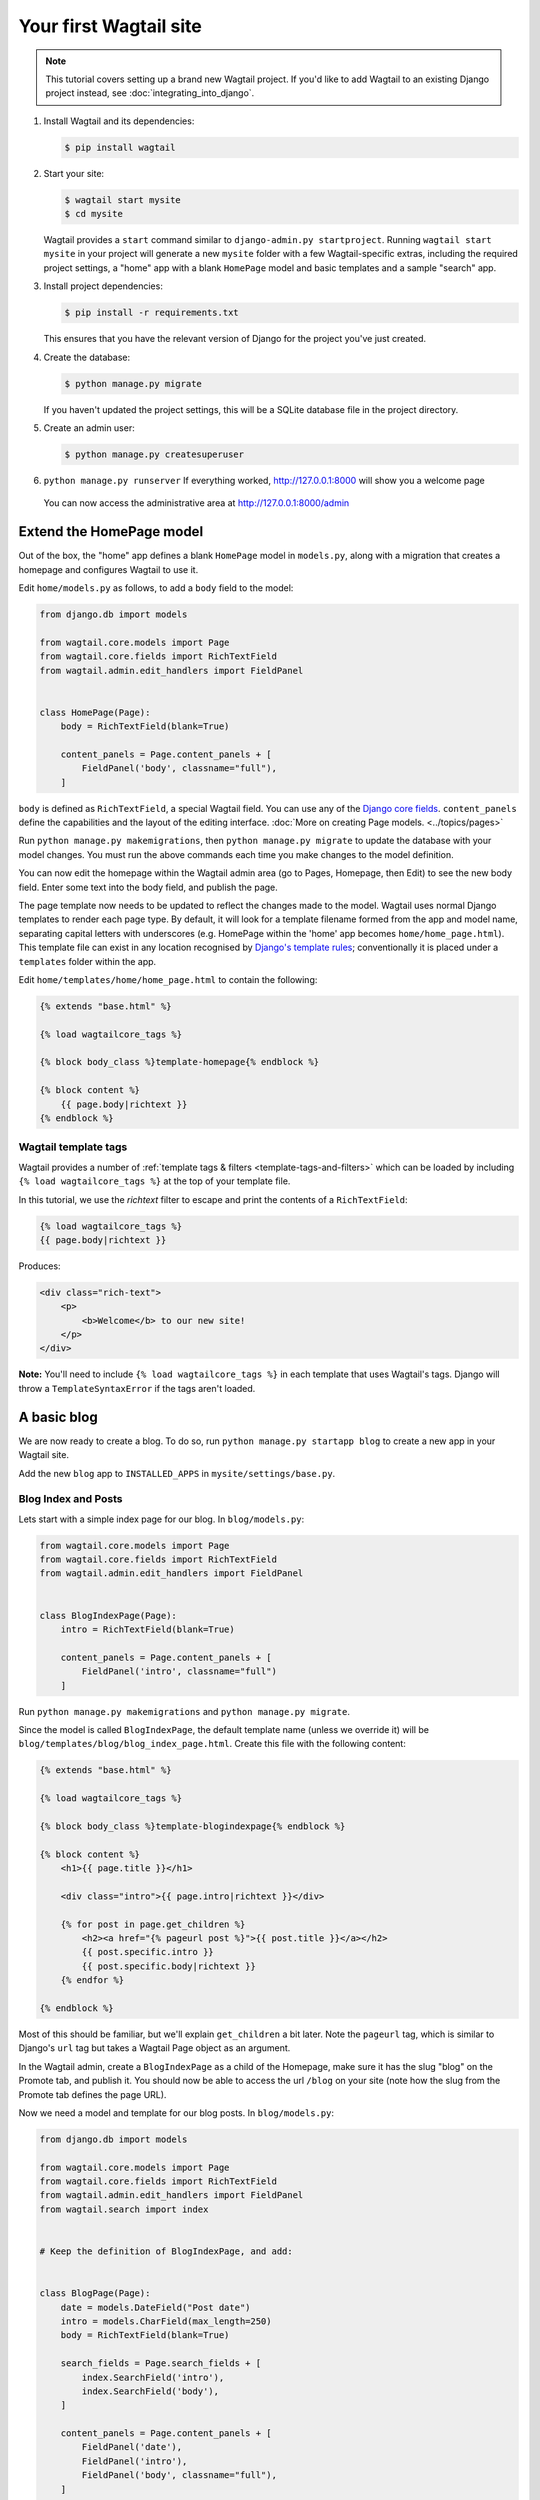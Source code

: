 Your first Wagtail site
=======================

.. note::
   This tutorial covers setting up a brand new Wagtail project. If you'd like to add Wagtail to an existing Django project instead, see :doc:`integrating_into_django`.

1. Install Wagtail and its dependencies:

   .. code-block:: console

       $ pip install wagtail

2. Start your site:

   .. code-block:: console

       $ wagtail start mysite
       $ cd mysite

   Wagtail provides a ``start`` command similar to
   ``django-admin.py startproject``. Running ``wagtail start mysite`` in
   your project will generate a new ``mysite`` folder with a few
   Wagtail-specific extras, including the required project settings, a
   "home" app with a blank ``HomePage`` model and basic templates and a sample
   "search" app.

3. Install project dependencies:

   .. code-block:: console

       $ pip install -r requirements.txt

   This ensures that you have the relevant version of Django for the project you've just created.

4. Create the database:

   .. code-block:: console

       $ python manage.py migrate

   If you haven't updated the project settings, this will be a SQLite
   database file in the project directory.

5. Create an admin user:

   .. code-block:: console

       $ python manage.py createsuperuser

6. ``python manage.py runserver`` If everything worked,
   http://127.0.0.1:8000 will show you a welcome page

   .. figure:: ../_static/images/tutorial/tutorial_1.png
      :alt: Wagtail welcome message

   You can now access the administrative area at http://127.0.0.1:8000/admin

   .. figure:: ../_static/images/tutorial/tutorial_2.png
      :alt: Administrative screen

Extend the HomePage model
-------------------------

Out of the box, the "home" app defines a blank ``HomePage`` model in ``models.py``, along with a migration that creates a homepage and configures Wagtail to use it.

Edit ``home/models.py`` as follows, to add a ``body`` field to the model:

.. code-block:: python

    from django.db import models

    from wagtail.core.models import Page
    from wagtail.core.fields import RichTextField
    from wagtail.admin.edit_handlers import FieldPanel


    class HomePage(Page):
        body = RichTextField(blank=True)

        content_panels = Page.content_panels + [
            FieldPanel('body', classname="full"),
        ]

``body`` is defined as ``RichTextField``, a special Wagtail field. You
can use any of the `Django core fields <https://docs.djangoproject.com/en/1.11/ref/models/fields/>`__. ``content_panels`` define the
capabilities and the layout of the editing interface. :doc:`More on creating Page models. <../topics/pages>`

Run ``python manage.py makemigrations``, then
``python manage.py migrate`` to update the database with your model
changes. You must run the above commands each time you make changes to
the model definition.

You can now edit the homepage within the Wagtail admin area (go to Pages, Homepage, then Edit) to see the new body field. Enter some text into the body field, and publish the page.

The page template now needs to be updated to reflect the changes made
to the model. Wagtail uses normal Django templates to render each page
type. By default, it will look for a template filename formed from the app and model name,
separating capital letters with underscores (e.g. HomePage within the 'home' app becomes
``home/home_page.html``). This template file can exist in any location recognised by
`Django's template rules <https://docs.djangoproject.com/en/1.11/intro/tutorial03/#write-views-that-actually-do-something>`__; conventionally it is placed under a ``templates`` folder within the app.

Edit ``home/templates/home/home_page.html`` to contain the following:

.. code-block:: html+django

    {% extends "base.html" %}

    {% load wagtailcore_tags %}

    {% block body_class %}template-homepage{% endblock %}

    {% block content %}
        {{ page.body|richtext }}
    {% endblock %}

.. figure:: ../_static/images/tutorial/tutorial_3.png
   :alt: Updated homepage


Wagtail template tags
~~~~~~~~~~~~~~~~~~~~~

Wagtail provides a number of :ref:`template tags & filters <template-tags-and-filters>`
which can be loaded by including ``{% load wagtailcore_tags %}`` at the top of
your template file.

In this tutorial, we use the `richtext` filter to escape and print the contents
of a ``RichTextField``:

.. code-block:: html+django

    {% load wagtailcore_tags %}
    {{ page.body|richtext }}

Produces:

.. code-block:: html

    <div class="rich-text">
        <p>
            <b>Welcome</b> to our new site!
        </p>
    </div>

**Note:** You'll need to include ``{% load wagtailcore_tags %}`` in each
template that uses Wagtail's tags. Django will throw a ``TemplateSyntaxError``
if the tags aren't loaded.


A basic blog
------------

We are now ready to create a blog. To do so, run
``python manage.py startapp blog`` to create a new app in your Wagtail site.

Add the new ``blog`` app to ``INSTALLED_APPS`` in ``mysite/settings/base.py``.

Blog Index and Posts
~~~~~~~~~~~~~~~~~~~~

Lets start with a simple index page for our blog. In ``blog/models.py``:

.. code-block:: python

    from wagtail.core.models import Page
    from wagtail.core.fields import RichTextField
    from wagtail.admin.edit_handlers import FieldPanel


    class BlogIndexPage(Page):
        intro = RichTextField(blank=True)

        content_panels = Page.content_panels + [
            FieldPanel('intro', classname="full")
        ]

Run ``python manage.py makemigrations`` and ``python manage.py migrate``.

Since the model is called ``BlogIndexPage``, the default template name
(unless we override it) will be ``blog/templates/blog/blog_index_page.html``. Create this file
with the following content:

.. code-block:: html+django

    {% extends "base.html" %}

    {% load wagtailcore_tags %}

    {% block body_class %}template-blogindexpage{% endblock %}

    {% block content %}
        <h1>{{ page.title }}</h1>

        <div class="intro">{{ page.intro|richtext }}</div>

        {% for post in page.get_children %}
            <h2><a href="{% pageurl post %}">{{ post.title }}</a></h2>
            {{ post.specific.intro }}
            {{ post.specific.body|richtext }}
        {% endfor %}

    {% endblock %}

Most of this should be familiar, but we'll explain ``get_children`` a bit later.
Note the ``pageurl`` tag, which is similar to Django's ``url`` tag but
takes a Wagtail Page object as an argument.

In the Wagtail admin, create a ``BlogIndexPage`` as a child of the Homepage,
make sure it has the slug "blog" on the Promote tab, and publish it.
You should now be able to access the url ``/blog`` on your site
(note how the slug from the Promote tab defines the page URL).

Now we need a model and template for our blog posts. In ``blog/models.py``:

.. code-block:: python

    from django.db import models

    from wagtail.core.models import Page
    from wagtail.core.fields import RichTextField
    from wagtail.admin.edit_handlers import FieldPanel
    from wagtail.search import index


    # Keep the definition of BlogIndexPage, and add:


    class BlogPage(Page):
        date = models.DateField("Post date")
        intro = models.CharField(max_length=250)
        body = RichTextField(blank=True)

        search_fields = Page.search_fields + [
            index.SearchField('intro'),
            index.SearchField('body'),
        ]

        content_panels = Page.content_panels + [
            FieldPanel('date'),
            FieldPanel('intro'),
            FieldPanel('body', classname="full"),
        ]

Run ``python manage.py makemigrations`` and ``python manage.py migrate``.

Create a template at ``blog/templates/blog/blog_page.html``:

.. code-block:: html+django

    {% extends "base.html" %}

    {% load wagtailcore_tags %}

    {% block body_class %}template-blogpage{% endblock %}

    {% block content %}
        <h1>{{ page.title }}</h1>
        <p class="meta">{{ page.date }}</p>

        <div class="intro">{{ page.intro }}</div>

        {{ page.body|richtext }}

        <p><a href="{{ page.get_parent.url }}">Return to blog</a></p>

    {% endblock %}

Note the use of Wagtail's built-in ``get_parent()`` method to obtain the
URL of the blog this post is a part of.

Now create a few blog posts as children of ``BlogIndexPage``.
Be sure to select type "Blog Page" when creating your posts.

.. figure:: ../_static/images/tutorial/tutorial_4a.png
   :alt: Create blog post as child of BlogIndex

.. figure:: ../_static/images/tutorial/tutorial_4b.png
  :alt: Choose type BlogPost

Wagtail gives you full control over what kinds of content can be created under
various parent content types. By default, any page type can be a child of any
other page type.

.. figure:: ../_static/images/tutorial/tutorial_5.png
   :alt: Page edit screen

You should now have the very beginnings of a working blog.
Access the ``/blog`` URL and you should see something like this:

.. figure:: ../_static/images/tutorial/tutorial_7.png
   :alt: Blog basics

Titles should link to post pages, and a link back to the blog's
homepage should appear in the footer of each post page.

Parents and Children
~~~~~~~~~~~~~~~~~~~~

Much of the work you'll be doing in Wagtail revolves around the concept of hierarchical
"tree" structures consisting of nodes and leaves (see :doc:`../reference/pages/theory`).
In this case, the ``BlogIndexPage`` is a "node" and individual ``BlogPage`` instances
are the "leaves".

Take another look at the guts of ``blog_index_page.html``:

.. code-block:: html+django

    {% for post in page.get_children %}
        <h2><a href="{% pageurl post %}">{{ post.title }}</a></h2>
        {{ post.specific.intro }}
        {{ post.specific.body|richtext }}
    {% endfor %}

Every "page" in Wagtail can call out to its parent or children
from its own position in the hierarchy. But why do we have to
specify ``post.specific.intro`` rather than ``post.intro``?
This has to do with the way we defined our model:

``class BlogPage(Page):``

The ``get_children()`` method gets us a list of instances of the ``Page`` base class.
When we want to reference properties of the instances that inherit from the base class,
Wagtail provides the ``specific`` method that retrieves the actual ``BlogPage`` record.
While the "title" field is present on the base ``Page`` model, "intro" is only present
on the ``BlogPage`` model, so we need ``.specific`` to access it.

To tighten up template code like this, we could use Django's ``with`` tag:

.. code-block:: html+django

    {% for post in page.get_children %}
        {% with post=post.specific %}
            <h2><a href="{% pageurl post %}">{{ post.title }}</a></h2>
            <p>{{ post.intro }}</p>
            {{ post.body|richtext }}
        {% endwith %}
    {% endfor %}

When you start writing more customized Wagtail code, you'll find a whole set of QuerySet
modifiers to help you navigate the hierarchy.

.. code-block:: python

    # Given a page object 'somepage':
    MyModel.objects.descendant_of(somepage)
    child_of(page) / not_child_of(somepage)
    ancestor_of(somepage) / not_ancestor_of(somepage)
    parent_of(somepage) / not_parent_of(somepage)
    sibling_of(somepage) / not_sibling_of(somepage)
    # ... and ...
    somepage.get_children()
    somepage.get_ancestors()
    somepage.get_descendants()
    somepage.get_siblings()

For more information, see: :doc:`../reference/pages/queryset_reference`

Overriding Context
~~~~~~~~~~~~~~~~~~

There are a couple of problems with our blog index view:

1) Blogs generally display content in *reverse* chronological order
2) We want to make sure we're only displaying *published* content.

To accomplish these things, we need to do more than just grab the index
page's children in the template. Instead, we'll want to modify the
QuerySet in the model definition. Wagtail makes this possible via
the overridable ``get_context()`` method. Modify your ``BlogIndexPage``
model like this:

.. code-block:: python

    class BlogIndexPage(Page):
        intro = RichTextField(blank=True)

        def get_context(self, request):
            # Update context to include only published posts, ordered by reverse-chron
            context = super().get_context(request)
            blogpages = self.get_children().live().order_by('-first_published_at')
            context['blogpages'] = blogpages
            return context

All we've done here is retrieve the original context, create a custom QuerySet,
add it to the retrieved context, and return the modified context back to the view.
You'll also need to modify your ``blog_index_page.html`` template slightly.
Change:

``{% for post in page.get_children %}`` to ``{% for post in blogpages %}``

Now try unpublishing one of your posts - it should disappear from the blog index
page. The remaining posts should now be sorted with the most recently published
posts first.

Images
~~~~~~

Let's add the ability to attach an image gallery to our blog posts. While it's possible to simply insert images into the ``body`` rich text field, there are several advantages to setting up our gallery images as a new dedicated object type within the database - this way, you have full control of the layout and styling of the images on the template, rather than having to lay them out in a particular way within the rich text field. It also makes it possible for the images to be used elsewhere, independently of the blog text - for example, displaying a thumbnail on the blog index page.

Add a new ``BlogPageGalleryImage`` model to ``models.py``:

.. code-block:: python

    from django.db import models

    # New imports added for ParentalKey, Orderable, InlinePanel, ImageChooserPanel

    from modelcluster.fields import ParentalKey

    from wagtail.core.models import Page, Orderable
    from wagtail.core.fields import RichTextField
    from wagtail.admin.edit_handlers import FieldPanel, InlinePanel
    from wagtail.images.edit_handlers import ImageChooserPanel
    from wagtail.search import index


    # ... (Keep the definition of BlogIndexPage, and update BlogPage:)


    class BlogPage(Page):
        date = models.DateField("Post date")
        intro = models.CharField(max_length=250)
        body = RichTextField(blank=True)

        search_fields = Page.search_fields + [
            index.SearchField('intro'),
            index.SearchField('body'),
        ]

        content_panels = Page.content_panels + [
            FieldPanel('date'),
            FieldPanel('intro'),
            FieldPanel('body', classname="full"),
            InlinePanel('gallery_images', label="Gallery images"),
        ]


    class BlogPageGalleryImage(Orderable):
        page = ParentalKey(BlogPage, on_delete=models.CASCADE, related_name='gallery_images')
        image = models.ForeignKey(
            'wagtailimages.Image', on_delete=models.CASCADE, related_name='+'
        )
        caption = models.CharField(blank=True, max_length=250)

        panels = [
            ImageChooserPanel('image'),
            FieldPanel('caption'),
        ]


Run ``python manage.py makemigrations`` and ``python manage.py migrate``.

There are a few new concepts here, so let's take them one at a time:

Inheriting from ``Orderable`` adds a ``sort_order`` field to the model, to keep track of the ordering of images in the gallery.

The ``ParentalKey`` to ``BlogPage`` is what attaches the gallery images to a specific page. A ``ParentalKey`` works similarly to a ``ForeignKey``, but also defines ``BlogPageGalleryImage`` as a "child" of the ``BlogPage`` model, so that it's treated as a fundamental part of the page in operations like submitting for moderation, and tracking revision history.

``image`` is a ``ForeignKey`` to Wagtail's built-in ``Image`` model, where the images themselves are stored. This comes with a dedicated panel type, ``ImageChooserPanel``, which provides a pop-up interface for choosing an existing image or uploading a new one. This way, we allow an image to exist in multiple galleries - effectively, we've created a many-to-many relationship between pages and images.

Specifying ``on_delete=models.CASCADE`` on the foreign key means that if the image is deleted from the system, the gallery entry is deleted as well. (In other situations, it might be appropriate to leave the entry in place - for example, if an "our staff" page included a list of people with headshots, and one of those photos was deleted, we'd rather leave the person in place on the page without a photo. In this case, we'd set the foreign key to ``blank=True, null=True, on_delete=models.SET_NULL``.)

Finally, adding the ``InlinePanel`` to ``BlogPage.content_panels`` makes the gallery images available on the editing interface for ``BlogPage``.


Adjust your blog page template to include the images:

.. code-block:: html+django

    {% extends "base.html" %}

    {% load wagtailcore_tags wagtailimages_tags %}

    {% block body_class %}template-blogpage{% endblock %}

    {% block content %}
        <h1>{{ page.title }}</h1>
        <p class="meta">{{ page.date }}</p>

        <div class="intro">{{ page.intro }}</div>

        {{ page.body|richtext }}

        {% for item in page.gallery_images.all %}
            <div style="float: left; margin: 10px">
                {% image item.image fill-320x240 %}
                <p>{{ item.caption }}</p>
            </div>
        {% endfor %}

        <p><a href="{{ page.get_parent.url }}">Return to blog</a></p>

    {% endblock %}

Here we use the ``{% image %}`` tag (which exists in the ``wagtailimages_tags`` library, imported at the top of the template) to insert an ``<img>`` element, with a ``fill-320x240`` parameter to indicate that the image should be resized and cropped to fill a 320x240 rectangle. You can read more about using images in templates in the :doc:`docs <../topics/images>`.

.. figure:: ../_static/images/tutorial/tutorial_6.jpg
   :alt: A blog post sample

Since our gallery images are database objects in their own right, we can now query and re-use them independently of the blog post body. Let's define a ``main_image`` method, which returns the image from the first gallery item (or ``None`` if no gallery items exist):

.. code-block:: python

    class BlogPage(Page):
        date = models.DateField("Post date")
        intro = models.CharField(max_length=250)
        body = RichTextField(blank=True)

        def main_image(self):
            gallery_item = self.gallery_images.first()
            if gallery_item:
                return gallery_item.image
            else:
                return None

        search_fields = Page.search_fields + [
            index.SearchField('intro'),
            index.SearchField('body'),
        ]

        content_panels = Page.content_panels + [
            FieldPanel('date'),
            FieldPanel('intro'),
            FieldPanel('body', classname="full"),
            InlinePanel('gallery_images', label="Gallery images"),
        ]


This method is now available from our templates. Update ``blog_index_page.html`` to include the main image as a thumbnail alongside each post:

.. code-block:: html+django

    {% load wagtailcore_tags wagtailimages_tags %}

    ...

    {% for post in blogpages %}
        {% with post=post.specific %}
            <h2><a href="{% pageurl post %}">{{ post.title }}</a></h2>

            {% with post.main_image as main_image %}
                {% if main_image %}{% image main_image fill-160x100 %}{% endif %}
            {% endwith %}

            <p>{{ post.intro }}</p>
            {{ post.body|richtext }}
        {% endwith %}
    {% endfor %}



Tagging Posts
~~~~~~~~~~~~~

Let's say we want to let editors "tag" their posts, so that readers can, e.g.,
view all bicycle-related content together. For this, we'll need to invoke
the tagging system bundled with Wagtail, attach it to the ``BlogPage``
model and content panels, and render linked tags on the blog post template.
Of course, we'll need a working tag-specific URL view as well.

First, alter ``models.py`` once more:

.. code-block:: python

    from django.db import models

    # New imports added for ClusterTaggableManager, TaggedItemBase, MultiFieldPanel

    from modelcluster.fields import ParentalKey
    from modelcluster.contrib.taggit import ClusterTaggableManager
    from taggit.models import TaggedItemBase

    from wagtail.core.models import Page, Orderable
    from wagtail.core.fields import RichTextField
    from wagtail.admin.edit_handlers import FieldPanel, InlinePanel, MultiFieldPanel
    from wagtail.images.edit_handlers import ImageChooserPanel
    from wagtail.search import index


    # ... (Keep the definition of BlogIndexPage)


    class BlogPageTag(TaggedItemBase):
        content_object = ParentalKey(
            'BlogPage',
            related_name='tagged_items',
            on_delete=models.CASCADE
        )


    class BlogPage(Page):
        date = models.DateField("Post date")
        intro = models.CharField(max_length=250)
        body = RichTextField(blank=True)
        tags = ClusterTaggableManager(through=BlogPageTag, blank=True)

        # ... (Keep the main_image method and search_fields definition)

        content_panels = Page.content_panels + [
            MultiFieldPanel([
                FieldPanel('date'),
                FieldPanel('tags'),
            ], heading="Blog information"),
            FieldPanel('intro'),
            FieldPanel('body'),
            InlinePanel('gallery_images', label="Gallery images"),
        ]


Run ``python manage.py makemigrations`` and ``python manage.py migrate``.

Note the new ``modelcluster`` and ``taggit`` imports, the addition of a new
``BlogPageTag`` model, and the addition of a ``tags`` field on ``BlogPage``.
We've also taken the opportunity to use a ``MultiFieldPanel`` in ``content_panels``
to group the date and tags fields together for readability.

Edit one of your ``BlogPage`` instances, and you should now be able to tag posts:

.. figure:: ../_static/images/tutorial/tutorial_8.png
   :alt: Tagging a post

To render tags on a ``BlogPage``, add this to ``blog_page.html``:

.. code-block:: html+django

    {% if page.tags.all.count %}
        <div class="tags">
            <h3>Tags</h3>
            {% for tag in page.tags.all %}
                <a href="{% slugurl 'tags' %}?tag={{ tag }}"><button type="button">{{ tag }}</button></a>
            {% endfor %}
        </div>
    {% endif %}

Notice that we're linking to pages here with the builtin ``slugurl``
tag rather than ``pageurl``, which we used earlier. The difference is that ``slugurl`` takes a
Page slug (from the Promote tab) as an argument. ``pageurl`` is more commonly used because it
is unambiguous and avoids extra database lookups. But in the case of this loop, the Page object
isn't readily available, so we fall back on the less-preferred  ``slugurl`` tag.

Visiting a blog post with tags should now show a set of linked
buttons at the bottom - one for each tag. However, clicking a button
will get you a 404, since we haven't yet defined a "tags" view. Add to ``models.py``:

.. code-block:: python

    class BlogTagIndexPage(Page):

        def get_context(self, request):

            # Filter by tag
            tag = request.GET.get('tag')
            blogpages = BlogPage.objects.filter(tags__name=tag)

            # Update template context
            context = super().get_context(request)
            context['blogpages'] = blogpages
            return context

Note that this Page-based model defines no fields of its own.
Even without fields, subclassing ``Page`` makes it a part of the
Wagtail ecosystem, so that you can give it a title and URL in the
admin, and so that you can manipulate its contents by returning
a QuerySet from its ``get_context()`` method.

Migrate this in, then create a new ``BlogTagIndexPage`` in the admin.
You'll probably want to create the new page/view as a child of Homepage,
parallel to your Blog index. Give it the slug "tags" on the Promote tab.

Access ``/tags`` and Django will tell you what you probably already knew:
you need to create a template ``blog/blog_tag_index_page.html``:

.. code-block:: html+django

    {% extends "base.html" %}
    {% load wagtailcore_tags %}

    {% block content %}

        {% if request.GET.tag|length %}
            <h4>Showing pages tagged "{{ request.GET.tag }}"</h4>
        {% endif %}

        {% for blogpage in blogpages %}

              <p>
                  <strong><a href="{% pageurl blogpage %}">{{ blogpage.title }}</a></strong><br />
                  <small>Revised: {{ blogpage.latest_revision_created_at }}</small><br />
                  {% if blogpage.author %}
                    <p>By {{ blogpage.author.profile }}</p>
                  {% endif %}
              </p>

        {% empty %}
            No pages found with that tag.
        {% endfor %}

    {% endblock %}

We're calling the built-in ``latest_revision_created_at`` field on the ``Page``
model - handy to know this is always available.

We haven't yet added an "author" field to our ``BlogPage`` model, nor do we have
a Profile model for authors  - we'll leave those as an exercise for the reader.

Clicking the tag button at the bottom of a BlogPost should now render a page
something like this:

.. figure:: ../_static/images/tutorial/tutorial_9.png
   :alt: A simple tag view


.. _tutorial_categories:

Categories
~~~~~~~~~~

Let's add a category system to our blog. Unlike tags, where a page author can bring a tag into existence simply by using it on a page, our categories will be a fixed list, managed by the site owner through a separate area of the admin interface.

First, we define a ``BlogCategory`` model. A category is not a page in its own right, and so we define it as a standard Django ``models.Model`` rather than inheriting from ``Page``. Wagtail introduces the concept of "snippets" for reusable pieces of content that need to be managed through the admin interface, but do not exist as part of the page tree themselves; a model can be registered as a snippet by adding the ``@register_snippet`` decorator. All the field types we've used so far on pages can be used on snippets too - here we'll give each category an icon image as well as a name. Add to ``blog/models.py``:


.. code-block:: python

    from wagtail.snippets.models import register_snippet


    @register_snippet
    class BlogCategory(models.Model):
        name = models.CharField(max_length=255)
        icon = models.ForeignKey(
            'wagtailimages.Image', null=True, blank=True,
            on_delete=models.SET_NULL, related_name='+'
        )

        panels = [
            FieldPanel('name'),
            ImageChooserPanel('icon'),
        ]

        def __str__(self):
            return self.name

        class Meta:
            verbose_name_plural = 'blog categories'


.. note::
   Note that we are using ``panels`` rather than ``content_panels`` here - since snippets generally have no need for fields such as slug or publish date, the editing interface for them is not split into separate 'content' / 'promote' / 'settings' tabs as standard, and so there is no need to distinguish between 'content panels' and 'promote panels'.

Migrate this change in, and create a few categories through the Snippets area which now appears in the admin menu.

We can now add categories to the ``BlogPage`` model, as a many-to-many field. The field type we use for this is ``ParentalManyToManyField`` - this is a variant of the standard Django ``ManyToManyField`` which ensures that the chosen objects are correctly stored against the page record in the revision history, in much the same way that ``ParentalKey`` replaces ``ForeignKey`` for one-to-many relations.


.. code-block:: python

    # New imports added for forms and ParentalManyToManyField
    from django import forms
    from django.db import models

    from modelcluster.fields import ParentalKey, ParentalManyToManyField
    from modelcluster.contrib.taggit import ClusterTaggableManager
    from taggit.models import TaggedItemBase

    # ...

    class BlogPage(Page):
        date = models.DateField("Post date")
        intro = models.CharField(max_length=250)
        body = RichTextField(blank=True)
        tags = ClusterTaggableManager(through=BlogPageTag, blank=True)
        categories = ParentalManyToManyField('blog.BlogCategory', blank=True)

        # ... (Keep the main_image method and search_fields definition)

        content_panels = Page.content_panels + [
            MultiFieldPanel([
                FieldPanel('date'),
                FieldPanel('tags'),
                FieldPanel('categories', widget=forms.CheckboxSelectMultiple),
            ], heading="Blog information"),
            FieldPanel('intro'),
            FieldPanel('body'),
            InlinePanel('gallery_images', label="Gallery images"),
        ]


Here we're making use of the ``widget`` keyword argument on the ``FieldPanel`` definition to specify a checkbox-based widget instead of the default multiple select box, as this is often considered more user-friendly.

Finally, we can update the ``blog_page.html`` template to display the categories:

.. code-block:: html+django

    <h1>{{ page.title }}</h1>
    <p class="meta">{{ page.date }}</p>

    {% with categories=page.categories.all %}
        {% if categories %}
            <h3>Posted in:</h3>
            <ul>
                {% for category in categories %}
                    <li style="display: inline">
                        {% image category.icon fill-32x32 style="vertical-align: middle" %}
                        {{ category.name }}
                    </li>
                {% endfor %}
            </ul>
        {% endif %}
    {% endwith %}


.. figure:: ../_static/images/tutorial/tutorial_10.jpg
   :alt: A blog post with categories


Where next
----------

-  Read the Wagtail :doc:`topics <../topics/index>` and :doc:`reference <../reference/index>` documentation
-  Learn how to implement :doc:`StreamField <../topics/streamfield>` for freeform page content
-  Browse through the :doc:`advanced topics <../advanced_topics/index>` section and read :doc:`third-party tutorials <../advanced_topics/third_party_tutorials>`
